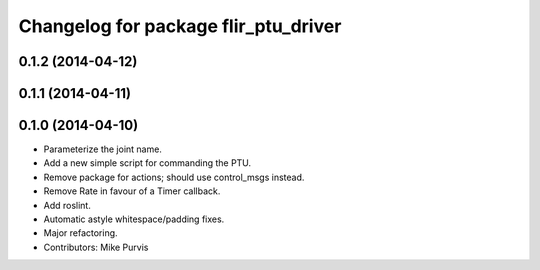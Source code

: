 ^^^^^^^^^^^^^^^^^^^^^^^^^^^^^^^^^^^^^
Changelog for package flir_ptu_driver
^^^^^^^^^^^^^^^^^^^^^^^^^^^^^^^^^^^^^

0.1.2 (2014-04-12)
------------------

0.1.1 (2014-04-11)
------------------

0.1.0 (2014-04-10)
------------------
* Parameterize the joint name.
* Add a new simple script for commanding the PTU.
* Remove package for actions; should use control_msgs instead.
* Remove Rate in favour of a Timer callback.
* Add roslint.
* Automatic astyle whitespace/padding fixes.
* Major refactoring.
* Contributors: Mike Purvis
